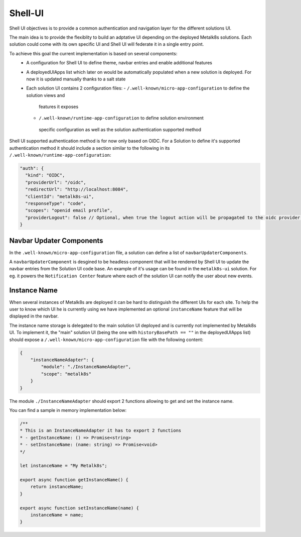 Shell-UI
========

Shell UI objectives is to provide a common authentication and navigation layer
for the different solutions UI.

The main idea is to provide the flexiblity to build an adptative UI depending
on the deployed Metalk8s solutions. Each solution could come with its own
specific UI and Shell UI will federate it in a single entry point.

To achieve this goal the current implementation is based on several components:
 - A configuration for Shell UI to define theme, navbar entries and enable
   additional features
 - A deployedUIApps list which later on would be automatically populated when a
   new solution is deployed. For now it is updated manually thanks to a salt
   state
 - Each solution UI contains 2 configuration files:
   - ``/.well-known/micro-app-configuration`` to define the solution views and
    features  it exposes
   - ``/.well-known/runtime-app-configuration`` to define solution environment
    specific configuration as well as the solution authentication supported
    method

Shell UI supported authentication method is for now only based on OIDC.
For a Solution to define it's supported authentication method it should include
a section similar to the following in its
``/.well-known/runtime-app-configuration``:

.. code-block:: json

    "auth": {
      "kind": "OIDC",
      "providerUrl": "/oidc",
      "redirectUrl": "http://localhost:8084",
      "clientId": "metalk8s-ui",
      "responseType": "code",
      "scopes": "openid email profile",
      "providerLogout": false // Optional, when true the logout action will be propagated to the oidc provider and the remote session will be closed
    }

Navbar Updater Components
-------------------------

In the ``.well-known/micro-app-configuration`` file, a solution can define a list of
``navbarUpdaterComponents``. 

A ``navbarUpdaterComponent`` is desgined to be headless component that will be rendered by Shell UI to
update the navbar entries from the Solution UI code base.
An example of it's usage can be found in the ``metalk8s-ui`` solution. For eg. it 
powers the ``Notification Center`` feature where each of the solution UI can
notify the user about new events.

Instance Name
-------------

When several instances of Metalk8s are deployed it can be hard to distinguish
the different UIs for each site. 
To help the user to know which UI he is currently using we have implemented an
optional ``instanceName`` feature that will be displayed in the navbar.

The instance name storage is delegated to the main solution UI deployed and
is currently not implemented by Metalk8s UI.
To implement it, the "main" solution UI (being the one with 
``historyBasePath == ""`` in the deployedUIApps list) should expose a 
``/.well-known/micro-app-configuration`` file with the following content:

.. code-block:: json

    {
        "instanceNameAdapter": {
            "module": "./InstanceNameAdapter",
            "scope": "metalk8s"
        }
    }

The module ``./InstanceNameAdapter`` should export 2 functions allowing to get and
set the instance name.

You can find a sample in memory implementation below:

.. code-block:: javascript

    /**
    * This is an InstanceNameAdapter it has to export 2 functions
    * - getInstanceName: () => Promise<string>
    * - setInstanceName: (name: string) => Promise<void>
    */

    let instanceName = "My Metalk8s";

    export async function getInstanceName() {
        return instanceName;
    }

    export async function setInstanceName(name) {
        instanceName = name;
    }


